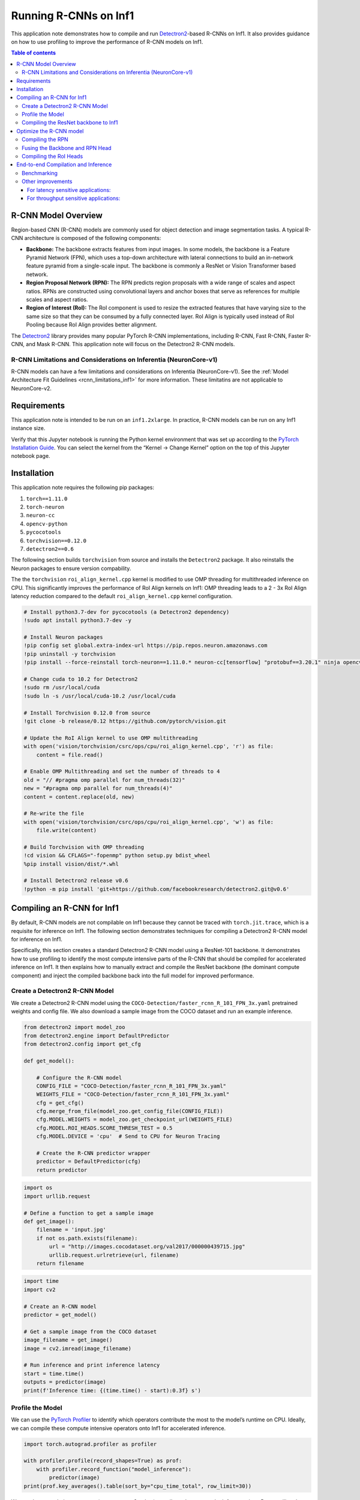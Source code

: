 .. _torch-neuron-r-cnn-app-note:

Running R-CNNs on Inf1
======================

This application note demonstrates how to compile and run
`Detectron2 <https://github.com/facebookresearch/detectron2>`__-based
R-CNNs on Inf1. It also provides guidance on how to use profiling to
improve the performance of R-CNN models on Inf1.

.. contents:: Table of contents
   :local:


R-CNN Model Overview
--------------------

Region-based CNN (R-CNN) models are commonly used for object detection
and image segmentation tasks. A typical R-CNN architecture is composed
of the following components:

-  **Backbone:** The backbone extracts features from input images. In
   some models, the backbone is a Feature Pyramid Network (FPN), which
   uses a top-down architecture with lateral connections to build an
   in-network feature pyramid from a single-scale input. The backbone is
   commonly a ResNet or Vision Transformer based network.
-  **Region Proposal Network (RPN):** The RPN predicts region proposals
   with a wide range of scales and aspect ratios. RPNs are constructed
   using convolutional layers and anchor boxes that serve as references
   for multiple scales and aspect ratios.
-  **Region of Interest (RoI):** The RoI component is used to resize the
   extracted features that have varying size to the same size so that
   they can be consumed by a fully connected layer. RoI Align is
   typically used instead of RoI Pooling because RoI Align provides
   better alignment.

The `Detectron2 <https://github.com/facebookresearch/detectron2>`__
library provides many popular PyTorch R-CNN implementations, including
R-CNN, Fast R-CNN, Faster R-CNN, and Mask R-CNN. This application note will
focus on the Detectron2 R-CNN models.

R-CNN Limitations and Considerations on Inferentia (NeuronCore-v1)
~~~~~~~~~~~~~~~~~~~~~~~~~~~~~~~~~~~~~~~~~~~~~~~~~~~~~~~~~~~~~~~~~~

R-CNN models can have a few limitations and considerations on Inferentia
(NeuronCore-v1). See the :ref:`Model Architecture Fit Guidelines
<rcnn_limitations_inf1>` for more information. These limitatins are not
applicable to NeuronCore-v2.

Requirements
------------

This application note is intended to be run on an ``inf1.2xlarge``. In practice,
R-CNN models can be run on any Inf1 instance size.

Verify that this Jupyter notebook is running the Python kernel
environment that was set up according to the `PyTorch Installation
Guide <https://awsdocs-neuron.readthedocs-hosted.com/en/latest/frameworks/torch/torch-neuron/setup/pytorch-install.html>`__.
You can select the kernel from the “Kernel -> Change Kernel” option on
the top of this Jupyter notebook page.

Installation
------------

This application note requires the following pip packages:

1. ``torch==1.11.0``
2. ``torch-neuron``
3. ``neuron-cc``
4. ``opencv-python``
5. ``pycocotools``
6. ``torchvision==0.12.0``
7. ``detectron2==0.6``

The following section builds ``torchvision`` from source and installs
the ``Detectron2`` package. It also reinstalls the Neuron packages to ensure
version compability.

The the ``torchvision`` ``roi_align_kernel.cpp`` kernel is modified to
use OMP threading for multithreaded inference on CPU. This significantly
improves the performance of RoI Align kernels on Inf1: OMP threading
leads to a 2 - 3x RoI Align latency reduction compared to the default
``roi_align_kernel.cpp`` kernel configuration.

.. code:: ipython3

    # Install python3.7-dev for pycocotools (a Detectron2 dependency)
    !sudo apt install python3.7-dev -y
    
    # Install Neuron packages
    !pip config set global.extra-index-url https://pip.repos.neuron.amazonaws.com
    !pip uninstall -y torchvision
    !pip install --force-reinstall torch-neuron==1.11.0.* neuron-cc[tensorflow] "protobuf==3.20.1" ninja opencv-python
    
    # Change cuda to 10.2 for Detectron2
    !sudo rm /usr/local/cuda
    !sudo ln -s /usr/local/cuda-10.2 /usr/local/cuda
    
    # Install Torchvision 0.12.0 from source
    !git clone -b release/0.12 https://github.com/pytorch/vision.git
    
    # Update the RoI Align kernel to use OMP multithreading
    with open('vision/torchvision/csrc/ops/cpu/roi_align_kernel.cpp', 'r') as file:
        content = file.read()
    
    # Enable OMP Multithreading and set the number of threads to 4
    old = "// #pragma omp parallel for num_threads(32)"
    new = "#pragma omp parallel for num_threads(4)"
    content = content.replace(old, new)
    
    # Re-write the file
    with open('vision/torchvision/csrc/ops/cpu/roi_align_kernel.cpp', 'w') as file:
        file.write(content)
    
    # Build Torchvision with OMP threading
    !cd vision && CFLAGS="-fopenmp" python setup.py bdist_wheel
    %pip install vision/dist/*.whl
    
    # Install Detectron2 release v0.6
    !python -m pip install 'git+https://github.com/facebookresearch/detectron2.git@v0.6'

Compiling an R-CNN for Inf1
---------------------------

By default, R-CNN models are not compilable on Inf1 because they cannot
be traced with ``torch.jit.trace``, which is a requisite for inference
on Inf1. The following section demonstrates techniques for compiling a
Detectron2 R-CNN model for inference on Inf1.

Specifically, this section creates a standard Detectron2 R-CNN model
using a ResNet-101 backbone. It demonstrates how to use profiling to
identify the most compute intensive parts of the R-CNN that should be
compiled for accelerated inference on Inf1. It then explains how to
manually extract and compile the ResNet backbone (the dominant compute
component) and inject the compiled backbone back into the full model for
improved performance.

Create a Detectron2 R-CNN Model
~~~~~~~~~~~~~~~~~~~~~~~~~~~~~~~

We create a Detectron2 R-CNN model using the
``COCO-Detection/faster_rcnn_R_101_FPN_3x.yaml`` pretrained weights and
config file. We also download a sample image from the COCO dataset and
run an example inference.

.. code:: ipython3

    from detectron2 import model_zoo
    from detectron2.engine import DefaultPredictor
    from detectron2.config import get_cfg
    
    def get_model():
    
        # Configure the R-CNN model
        CONFIG_FILE = "COCO-Detection/faster_rcnn_R_101_FPN_3x.yaml"
        WEIGHTS_FILE = "COCO-Detection/faster_rcnn_R_101_FPN_3x.yaml"
        cfg = get_cfg()
        cfg.merge_from_file(model_zoo.get_config_file(CONFIG_FILE))
        cfg.MODEL.WEIGHTS = model_zoo.get_checkpoint_url(WEIGHTS_FILE)
        cfg.MODEL.ROI_HEADS.SCORE_THRESH_TEST = 0.5
        cfg.MODEL.DEVICE = 'cpu'  # Send to CPU for Neuron Tracing
    
        # Create the R-CNN predictor wrapper
        predictor = DefaultPredictor(cfg)
        return predictor

.. code:: ipython3

    import os
    import urllib.request
    
    # Define a function to get a sample image
    def get_image():
        filename = 'input.jpg'
        if not os.path.exists(filename):
            url = "http://images.cocodataset.org/val2017/000000439715.jpg"
            urllib.request.urlretrieve(url, filename)
        return filename

.. code:: ipython3

    import time
    import cv2
    
    # Create an R-CNN model
    predictor = get_model()
    
    # Get a sample image from the COCO dataset
    image_filename = get_image()
    image = cv2.imread(image_filename)
    
    # Run inference and print inference latency
    start = time.time()
    outputs = predictor(image)
    print(f'Inference time: {(time.time() - start):0.3f} s')

Profile the Model
~~~~~~~~~~~~~~~~~

We can use the `PyTorch
Profiler <https://pytorch.org/docs/stable/profiler.html>`__ to identify
which operators contribute the most to the model’s runtime on CPU.
Ideally, we can compile these compute intensive operators onto Inf1 for
accelerated inference.

.. code:: ipython3

    import torch.autograd.profiler as profiler
    
    with profiler.profile(record_shapes=True) as prof:
        with profiler.record_function("model_inference"):
            predictor(image)
    print(prof.key_averages().table(sort_by="cpu_time_total", row_limit=30))

We see that convolution operators (``aten::convolution``) contribute the
most to the inference time. By compiling these convolution operators to
Inf1, we can improve performance of the R-CNN model. We can print the
R-CNN model architecture to see which layers contain the
``aten::convolution`` operators:

.. code:: ipython3

    print(predictor.model)

We observe that the ResNet FPN backbone
(`predictor.model.backbone <https://github.com/facebookresearch/detectron2/blob/v0.6/detectron2/modeling/backbone/fpn.py>`__ L17-L162)
contains the majority of convolution operators in the model. The RPN
(`predictor.model.proposal_generator <https://github.com/facebookresearch/detectron2/blob/v0.6/detectron2/modeling/proposal_generator/rpn.py>`__ L181-L533)
also contains a few convolutions. Based on this, we should try to
compile the ResNet backbone and RPN onto Inf1 to maximize performance.

Compiling the ResNet backbone to Inf1
~~~~~~~~~~~~~~~~~~~~~~~~~~~~~~~~~~~~~

In this section we demonstrate how to compile the ResNet backbone to
Inf1 and use it for inference.

We “extract” the backbone by accessing it using
``predictor.model.backbone``. We compile the backbone using
``strict=False`` because the backbone outputs a dictionary. We use a
fixed input shape (``800 x 800``) for compilation. This will be the
input shape that all inputs will be resized to during inference. This
section also defines a basic preprocessing function (mostly derived from
the Detectron2 R-CNN
`DefaultPredictor <https://github.com/facebookresearch/detectron2/blob/45b3fcea6e76bf7a351e54e01c7d6e1a3a0100a5/detectron2/engine/defaults.py>`__
module L308-L318) that reshapes inputs to ``800 x 800``.

We also create a ``NeuronRCNN`` wrapper that we use to inject the
compiled backbone back into the model by dynamically replacing the
``predictor.model.backbone`` attribute with the compiled model.

.. code:: ipython3

    import torch
    import torch_neuron 
    
    example = torch.rand([1, 3, 800, 800])
    
    # Use `with torch.no_grad():` to avoid a jit tracing issue in the ResNet backbone
    with torch.no_grad():
        neuron_backbone = torch_neuron.trace(predictor.model.backbone, example, strict=False)
    
    backbone_filename = 'backbone.pt'
    torch.jit.save(neuron_backbone, backbone_filename)

.. code:: ipython3

    from detectron2.modeling.meta_arch.rcnn import GeneralizedRCNN
    from torch.jit import ScriptModule

    class NeuronRCNN(torch.nn.Module):
        """
        Creates a `NeuronRCNN` wrapper that injects the compiled backbone into
        the R-CNN model. It also stores the `size_divisibility` attribute from
        the original backbone.
        """
    
        def __init__(self, model: GeneralizedRCNN, neuron_backbone: ScriptModule) -> None:
            super().__init__()
    
            # Keep track of the backbone variables
            size_divisibility = model.backbone.size_divisibility
    
            # Load and inject the compiled backbone
            model.backbone = neuron_backbone
    
            # Set backbone variables
            setattr(model.backbone, 'size_divisibility', size_divisibility)
    
            self.model = model
    
        def forward(self, x):
            return self.model(x)

.. code:: ipython3

    # Create the R-CNN with the compiled backbone
    neuron_rcnn = NeuronRCNN(predictor.model, neuron_backbone)
    neuron_rcnn.eval()

    # Print the R-CNN architecture to verify the backbone is now the
    # `neuron_backbone` (shows up as `RecursiveScriptModule`)
    print(neuron_rcnn)

.. code:: ipython3

    def preprocess(original_image, predictor):
        """
        A basic preprocessing function that sets the input height=800 and 
        input width=800. The function is derived from the preprocessing
        steps in the Detectron2 `DefaultPredictor` module.
        """
    
        height, width = original_image.shape[:2]
        resize_func = predictor.aug.get_transform(original_image)
        resize_func.new_h = 800 # Override height
        resize_func.new_w = 800 # Override width
        image = resize_func.apply_image(original_image)
        image = torch.as_tensor(image.astype("float32").transpose(2, 0, 1))
        inputs = {"image": image, "height": height, "width": width}
        return inputs

.. code:: ipython3

    # Get a resized input using the sample image
    inputs = preprocess(image, get_model())
    
    # Run inference and print inference latency
    start = time.time()
    for _ in range(10):
        outputs = neuron_rcnn([inputs])[0]
    print(f'Inference time: {((time.time() - start)/10):0.3f} s')

.. code:: ipython3

    with profiler.profile(record_shapes=True) as prof:
        with profiler.record_function("model_inference"):
            neuron_rcnn([inputs])
    print(prof.key_averages().table(sort_by="cpu_time_total", row_limit=30))

By running the backbone on Inf1, the overall runtime is already
significantly improved. The count and runtime of ``aten::convolution``
operators is also decreased. We now see a ``neuron::forward_v2``
operator which is the compiled backbone.

Optimize the R-CNN model
------------------------

Compiling the RPN
~~~~~~~~~~~~~~~~~

Looking at the profiling, we see that there are still several
``aten::convolution``, ``aten::linear``, and ``aten::addmm`` operators
that significantly contribute to the model’s overall latency. By
inspecting the model architecture and code, we can determine that the
majority of these operators are contained in the RPN module
(`predictor.model.proposal_generator <https://github.com/facebookresearch/detectron2/blob/v0.6/detectron2/modeling/proposal_generator/rpn.py>`__ L181-L533).

To improve the model performance, we will extract the RPN Head and
compile it on Inf1 to increase the number of operators that are running
on Inf1. We only compile the RPN Head because the RPN Anchor Generator
contains objects that are not traceable with ``torch.jit.trace``.

The RPN Head contains five layers that run inference on multiple resized
inputs. In order to compile the RPN Head, we create a list of tensors
that contain the input (“``features``”) shapes that the RPN Head uses at
each layer. These tensor shapes can be determined by printing the input
shapes in the RPN Head ``forward`` function
(``predictor.model.proposal_generator.rpn_head.forward``).

We also create a new ``NeuronRCNN`` wrapper that injects both the
compiled backbone and RPN Head into the R-CNN model.

.. code:: ipython3

    import math
    
    input_shape = [1, 3, 800, 800] # Overall input shape at inference time
    
    # Create the list example of RPN inputs using the resizing logic from the RPN Head
    features = list()
    for i in [0, 1, 2, 3, 4]:
        ratio = 1 / (4 * 2**i)
        x_i_h = math.ceil(input_shape[2] * ratio)
        x_i_w = math.ceil(input_shape[3] * ratio)
        feature = torch.zeros(1, 256, x_i_h, x_i_w)
        features.append(feature)

.. code:: ipython3

    # Extract and compile the RPN Head
    neuron_rpn_head = torch_neuron.trace(predictor.model.proposal_generator.rpn_head, [features])
    rpn_head_filename = 'rpn_head.pt'
    torch.jit.save(neuron_rpn_head, rpn_head_filename)

.. code:: ipython3

    class NeuronRCNN(torch.nn.Module):
        """
        Creates a wrapper that injects the compiled backbone and RPN Head
        into the R-CNN model.
        """
    
        def __init__(self, model: GeneralizedRCNN, neuron_backbone: ScriptModule, neuron_rpn_head: ScriptModule) -> None:
            super().__init__()
    
            # Keep track of the backbone variables
            size_divisibility = model.backbone.size_divisibility
    
            # Inject the compiled backbone
            model.backbone = neuron_backbone
    
            # Set backbone variables
            setattr(model.backbone, 'size_divisibility', size_divisibility)
    
            # Inject the compiled RPN Head
            model.proposal_generator.rpn_head = neuron_rpn_head
    
            self.model = model
    
        def forward(self, x):
            return self.model(x)

.. code:: ipython3

    # Create the R-CNN with the compiled backbone and RPN Head
    predictor = get_model()
    neuron_rcnn = NeuronRCNN(predictor.model, neuron_backbone, neuron_rpn_head)
    neuron_rcnn.eval()

    # Print the R-CNN architecture to verify the compiled modules show up
    print(neuron_rcnn)

.. code:: ipython3

    # Run inference and print inference latency
    start = time.time()
    for _ in range(10):
        outputs = neuron_rcnn([inputs])[0]
    print(f'Inference time: {((time.time() - start)/10):0.3f} s')

.. code:: ipython3

    with profiler.profile(record_shapes=True) as prof:
        with profiler.record_function("model_inference"):
            neuron_rcnn([inputs])
    print(prof.key_averages().table(sort_by="cpu_time_total", row_limit=30))

By running the compiled backbone and RPN Head on Inf1, the overall
runtime is improved. Once again, the number and runtime of
``aten::convolution`` operators is also decreased. We now see two
``neuron::forward_v2`` operators which correspond to the compiled
backbone and RPN Head.

Fusing the Backbone and RPN Head
~~~~~~~~~~~~~~~~~~~~~~~~~~~~~~~~

It is typically preferable to compile fewer independent models
(“subgraphs”) on Inf1. Combining models and compiling them as a single
subgraph enables the Neuron compiler to perform additional optimizations
and reduces the I/O data transfer between CPU and NeuronCores between
each subgraph.

In this section, we “fuse” the ResNet backbone and RPN Head into a
single model that we compile on Inf1. We create the
``NeuronFusedBackboneRPNHead`` wrapper to create a compilable model that
contains both the ResNet backbone
(`predictor.model.backbone <https://github.com/facebookresearch/detectron2/blob/v0.6/detectron2/modeling/backbone/fpn.py>`__ L17-L162)
and RPN Head
(`predictor.model.proposal_generator <https://github.com/facebookresearch/detectron2/blob/v0.6/detectron2/modeling/proposal_generator/rpn.py>`__ L181-L533).
We also output the ``features`` because it is used downstream by the RoI
Heads. We compile this ``NeuronFusedBackboneRPNHead`` wrapper as
``neuron_backbone_rpn``. We then create a separate ``BackboneRPN``
wrapper that we use to inject the ``neuron_backbone_rpn`` in place of
the original backbone and RPN Head. We also copy the remainder of the
RPN ``forward`` code
(`predictor.model.proposal_generator.forward <https://github.com/facebookresearch/detectron2/blob/v0.6/detectron2/modeling/proposal_generator/rpn.py>`__ L431-L480)
to create a “fused” backbone + RPN module. Lastly, we re-write the
``NeuronRCNN`` wrapper to use the fused backbone + RPN module. The
``NeuronRCNN`` wrapper also uses the ``predictor.model`` ``forward``
code to re-write the rest of the R-CNN model forward function.

.. code:: ipython3

    class NeuronFusedBackboneRPNHead(torch.nn.Module):
        """
        Wrapper to compile the fused ResNet backbone and RPN Head.
        """
    
        def __init__(self, model: GeneralizedRCNN) -> None:
            super().__init__()
            self.backbone = model.backbone
            self.rpn_head = model.proposal_generator.rpn_head
            self.in_features = model.proposal_generator.in_features
    
        def forward(self, x):
            features = self.backbone(x)
            features_ = [features[f] for f in self.in_features]
            return self.rpn_head(features_), features

.. code:: ipython3

    # Create the wrapper with the combined backbone and RPN Head
    predictor = get_model()
    backbone_rpn_wrapper = NeuronFusedBackboneRPNHead(predictor.model)
    backbone_rpn_wrapper.eval()
    
    # Compile the wrapper
    example = torch.rand([1, 3, 800, 800])
    
    with torch.no_grad():
        neuron_backbone_rpn_head = torch_neuron.trace(
            backbone_rpn_wrapper, example, strict=False)
    
    backbone_rpn_filename = 'backbone_rpn.pt'
    torch.jit.save(neuron_backbone_rpn_head, backbone_rpn_filename)

.. code:: ipython3

    class BackboneRPN(torch.nn.Module):
        """
        Wrapper that uses the compiled `neuron_backbone_rpn` instead
        of the original backbone and RPN Head. We copy the remainder
        of the RPN `forward` code (`predictor.model.proposal_generator.forward`)
        to create a "fused" backbone + RPN module.
        """
    
        def __init__(self, model: GeneralizedRCNN) -> None:
            super().__init__()
            self.backbone_rpn_head = NeuronFusedBackboneRPNHead(model)
            self._rpn = model.proposal_generator
            self.in_features = model.proposal_generator.in_features
    
        def forward(self, images):
            preds, features = self.backbone_rpn_head(images.tensor)
            features_ = [features[f] for f in self.in_features]
            pred_objectness_logits, pred_anchor_deltas = preds
            anchors = self._rpn.anchor_generator(features_)
    
            # Transpose the Hi*Wi*A dimension to the middle:
            pred_objectness_logits = [
                # (N, A, Hi, Wi) -> (N, Hi, Wi, A) -> (N, Hi*Wi*A)
                score.permute(0, 2, 3, 1).flatten(1)
                for score in pred_objectness_logits
            ]
            pred_anchor_deltas = [
                # (N, A*B, Hi, Wi) -> (N, A, B, Hi, Wi) -> (N, Hi, Wi, A, B) -> (N, Hi*Wi*A, B)
                x.view(x.shape[0], -1, self._rpn.anchor_generator.box_dim,
                       x.shape[-2], x.shape[-1])
                .permute(0, 3, 4, 1, 2)
                .flatten(1, -2)
                for x in pred_anchor_deltas
            ]
    
            proposals = self._rpn.predict_proposals(
                anchors, pred_objectness_logits, pred_anchor_deltas, images.image_sizes
            )
            return proposals, features

.. code:: ipython3

    class NeuronRCNN(torch.nn.Module):
        """
        Wrapper that uses the fused backbone + RPN module and re-writes
        the rest of the R-CNN `model` `forward` function.
        """
    
        def __init__(self, model: GeneralizedRCNN) -> None:
            super().__init__()
    
            # Use the fused Backbone + RPN
            self.backbone_rpn = BackboneRPN(model)
    
            self.roi_heads = model.roi_heads
    
            self.preprocess_image = model.preprocess_image
            self._postprocess = model._postprocess
    
        def forward(self, batched_inputs):
            images = self.preprocess_image(batched_inputs)
            proposals, features = self.backbone_rpn(images)
            results, _ = self.roi_heads(images, features, proposals, None)
            return self._postprocess(results, batched_inputs, images.image_sizes)

.. code:: ipython3

    # Create the new NeuronRCNN wrapper with the combined backbone and RPN Head
    predictor = get_model()
    neuron_rcnn = NeuronRCNN(predictor.model)
    neuron_rcnn.eval()

    # Inject the Neuron compiled models
    neuron_rcnn.backbone_rpn.backbone_rpn_head = neuron_backbone_rpn_head

    # Print the R-CNN architecture to verify the compiled modules show up
    print(neuron_rcnn)

.. code:: ipython3

    # Run inference and print inference latency
    start = time.time()
    for _ in range(10):
        outputs = neuron_rcnn([inputs])[0]
    print(f'Inference time: {((time.time() - start)/10):0.3f} s')

.. code:: ipython3

    with profiler.profile(record_shapes=True) as prof:
        with profiler.record_function("model_inference"):
            neuron_rcnn([inputs])
    print(prof.key_averages().table(sort_by="cpu_time_total", row_limit=30))

By running the fused backbone + RPN Head on Inf1, the overall runtime is
improved again. We now see a single ``neuron::forward_v2`` operator with
a lower runtime than the previous combined runtime of the two separate
``neuron::forward_v2`` operators.

Compiling the RoI Heads
~~~~~~~~~~~~~~~~~~~~~~~

In this section, we extract and compile part of RoI Heads module
(`predictor.model.roi_heads <https://github.com/facebookresearch/detectron2/blob/v0.6/detectron2/modeling/roi_heads/roi_heads.py>`__ L530-L778).
This will run most of the remaining ``aten::linear`` and ``aten::addmm``
operators on Inf1. We cannot extract the entire RoI Heads module because
it contains unsupported operators. Thus, we create a
``NeuronBoxHeadBoxPredictor`` wrapper that extracts specific parts of
the ``roi_heads`` for compilation. The example input for compilation is
the shape of the input into the ``self.roi_heads.box_head.forward``
function. We write another wrapper, ``ROIHead`` that combines the
compiled ``roi_heads`` into the rest of the RoI module. The
``_forward_box`` and ``forward`` functions are from the
``predictor.model.roi_heads`` module. We re-write the ``NeuronRCNN``
wrapper to use the optimized RoI Heads wrapper as well as the fused
backbone + RPN module.

.. code:: ipython3

    class NeuronBoxHeadBoxPredictor(torch.nn.Module):
        """
        Wrapper that extracts the RoI Box Head and Box Predictor
        for compilation.
        """
    
        def __init__(self, model: GeneralizedRCNN) -> None:
            super().__init__()
            self.roi_heads = model.roi_heads
    
        def forward(self, box_features):
            box_features = self.roi_heads.box_head(box_features)
            predictions = self.roi_heads.box_predictor(box_features)
            return predictions

.. code:: ipython3

    # Create the NeuronBoxHeadBoxPredictor wrapper
    predictor = get_model()
    box_head_predictor = NeuronBoxHeadBoxPredictor(predictor.model)
    box_head_predictor.eval()

    # Compile the wrapper
    example = torch.rand([1000, 256, 7, 7])
    neuron_box_head_predictor = torch_neuron.trace(box_head_predictor, example)

    roi_head_filename = 'box_head_predictor.pt'
    torch.jit.save(neuron_box_head_predictor, roi_head_filename)

.. code:: ipython3

    class ROIHead(torch.nn.Module):
        """
        Wrapper that combines the compiled `roi_heads` into the
        rest of the RoI module. The `_forward_box` and `forward`
        functions are from the `predictor.model.roi_heads` module.
        """
    
        def __init__(self, model: GeneralizedRCNN) -> None:
            super().__init__()
            self.roi_heads = model.roi_heads
            self.neuron_box_head_predictor = NeuronBoxHeadBoxPredictor(model)
    
        def _forward_box(self, features, proposals):
            features = [features[f] for f in self.roi_heads.box_in_features]
            box_features = self.roi_heads.box_pooler(
                features, [x.proposal_boxes for x in proposals])
            predictions = self.neuron_box_head_predictor(box_features)
            pred_instances, _ = self.roi_heads.box_predictor.inference(
                predictions, proposals)
            return pred_instances
    
        def forward(self, images, features, proposals, targets=None):
            pred_instances = self._forward_box(features, proposals)
            pred_instances = self.roi_heads.forward_with_given_boxes(
                features, pred_instances)
            return pred_instances, {}

.. code:: ipython3

    class NeuronRCNN(torch.nn.Module):
        """
        Wrapper that uses the fused backbone + RPN module and the optimized RoI
        Heads wrapper
        """
    
        def __init__(self, model: GeneralizedRCNN) -> None:
            super().__init__()
    
            # Create fused Backbone + RPN
            self.backbone_rpn = BackboneRPN(model)
    
            # Create Neuron RoI Head
            self.roi_heads = ROIHead(model)
    
            # Define pre and post-processing functions
            self.preprocess_image = model.preprocess_image
            self._postprocess = model._postprocess
    
        def forward(self, batched_inputs):
            images = self.preprocess_image(batched_inputs)
            proposals, features = self.backbone_rpn(images)
            results, _ = self.roi_heads(images, features, proposals, None)
            return self._postprocess(results, batched_inputs, images.image_sizes)

.. code:: ipython3

    # Initialize an R-CNN on CPU
    predictor = get_model()

    # Create the Neuron R-CNN on CPU
    neuron_rcnn = NeuronRCNN(predictor.model)
    neuron_rcnn.eval()

    # Inject the Neuron compiled models
    neuron_rcnn.backbone_rpn.backbone_rpn_head = neuron_backbone_rpn_head
    neuron_rcnn.roi_heads.neuron_box_head_predictor = neuron_box_head_predictor

.. code:: ipython3

    # Run inference and print inference latency
    start = time.time()
    for _ in range(10):
        outputs = neuron_rcnn([inputs])[0]
    print(f'CPU Inference time: {((time.time() - start)/10):0.3f} s')

.. code:: ipython3

    with profiler.profile(record_shapes=True) as prof:
        with profiler.record_function("model_inference"):
            neuron_rcnn([inputs])
    print(prof.key_averages().table(sort_by="cpu_time_total", row_limit=30))

Although the overall latency didn’t change significantly, running more
of the model on Inf1 instead of CPU will free up CPU resources when
multiple models are running in parallel.

End-to-end Compilation and Inference
------------------------------------

In this section we provide standalone code that compiles and runs an
optimized Detectron2 R-CNN on Inf1. Most of the code in this section is
from the previous sections in this application note and it’s
consolidated here for easy deployment. This section has the following
main componennts:

1. Preprocessing and compilation functions
2. Wrappers that extract the R-CNN ResNet backbone, RPN Head, and RoI
   Head for compilation on Inf1.
3. A ``NeuronRCNN`` wrapper that creates an optimized end-to-end
   Detectron2 R-CNN model for inference on Inf1
4. Benchmarking code that runs parallelized inference for optimized
   throughput on Inf1

Benchmarking
~~~~~~~~~~~~

In the benchmarkinng section, we load multiple optimized RCNN models and
run them in parallel to maximize throughput.

We use the experimental NeuronCore placement API,
``torch_neuron.experimental.neuron_cores_context()``, to ensure all
compiled models in an optimized RCNN model are loaded onto the same
NeuronCore. Please note that the functionality and API of
``torch_neuron.experimental.neuron_cores_context()`` might change in
future releases.

We define a simple benchmark function that loads four optimized RCNN
models onto four separate NeuronCores, runs multithreaded inference, and
calculates the corresponding latency and throughput. We benchmark
various numbers of loaded models to show the impact of parallelism.

We observe that throughput increases (at the cost of latency) when more
models are run in parallel on Inf1. Increasing the number of worker
threads also improves throughput.

Other improvements
~~~~~~~~~~~~~~~~~~

There are many additional optimizations that can be applied to RCNN
models on Inf1 depending on the application:

For latency sensitive applications:
^^^^^^^^^^^^^^^^^^^^^^^^^^^^^^^^^^^

-  Each of the five layers in the RPN head can be parallelized to
   decrease the overall latency.
-  The number of OMP Threads can be increased in the ROI Align kernel.
   Both of these optimizations will improve latency at the cost of
   decreasing throughput.

For throughput sensitive applications:
^^^^^^^^^^^^^^^^^^^^^^^^^^^^^^^^^^^^^^

-  The input batch size can be increased to improve the NeuronCore
   utilization.

.. code:: ipython3

    import time
    import os
    import urllib.request
    from typing import Any, Union, Callable
    
    import cv2
    import numpy as np
    from concurrent.futures import ThreadPoolExecutor
    
    import torch
    import torch_neuron
    
    from detectron2 import model_zoo
    from detectron2.engine import DefaultPredictor
    from detectron2.config import get_cfg
    from detectron2.modeling.meta_arch.rcnn import GeneralizedRCNN
    
    
    # -----------------------------------------------------------------------------
    # Helper functions
    # -----------------------------------------------------------------------------
    
    def get_model():
    
        # Configure the R-CNN model
        CONFIG_FILE = "COCO-Detection/faster_rcnn_R_101_FPN_3x.yaml"
        WEIGHTS_FILE = "COCO-Detection/faster_rcnn_R_101_FPN_3x.yaml"
        cfg = get_cfg()
        cfg.merge_from_file(model_zoo.get_config_file(CONFIG_FILE))
        cfg.MODEL.WEIGHTS = model_zoo.get_checkpoint_url(WEIGHTS_FILE)
        cfg.MODEL.ROI_HEADS.SCORE_THRESH_TEST = 0.5
        cfg.MODEL.DEVICE = 'cpu'  # Send to CPU for Neuron Tracing
    
        # Create the R-CNN predictor wrapper
        predictor = DefaultPredictor(cfg)
        return predictor
    
    
    def get_image():
    
        # Get a sample image
        filename = 'input.jpg'
        if not os.path.exists(filename):
            url = "http://images.cocodataset.org/val2017/000000439715.jpg"
            urllib.request.urlretrieve(url, filename)
        return filename
    
    
    def preprocess(original_image, predictor):
        """
        A basic preprocessing function that sets the input height=800 and 
        input width=800. The function is derived from the preprocessing
        steps in the Detectron2 `DefaultPredictor` module.
        """
    
        height, width = original_image.shape[:2]
        resize_func = predictor.aug.get_transform(original_image)
        resize_func.new_h = 800 # Override height
        resize_func.new_w = 800 # Override width
        image = resize_func.apply_image(original_image)
        image = torch.as_tensor(image.astype("float32").transpose(2, 0, 1))
        inputs = {"image": image, "height": height, "width": width}
        return inputs
    
    
    # -----------------------------------------------------------------------------
    # Neuron modules
    # -----------------------------------------------------------------------------
    
    class NeuronFusedBackboneRPNHead(torch.nn.Module):
        """
        Wrapper to compile the fused ResNet backbone and RPN Head.
        """
    
        def __init__(self, model: GeneralizedRCNN) -> None:
            super().__init__()
            self.backbone = model.backbone
            self.rpn_head = model.proposal_generator.rpn_head
            self.in_features = model.proposal_generator.in_features
    
        def forward(self, x):
            features = self.backbone(x)
            features_ = [features[f] for f in self.in_features]
            return self.rpn_head(features_), features
    
    
    class BackboneRPN(torch.nn.Module):
        """
        Wrapper that uses the compiled `neuron_backbone_rpn` instead
        of the original backbone and RPN Head. We copy the remainder
        of the RPN `forward` code (`predictor.model.proposal_generator.forward`)
        to create a "fused" backbone + RPN module.
        """
    
        def __init__(self, model: GeneralizedRCNN) -> None:
            super().__init__()
            self.backbone_rpn_head = NeuronFusedBackboneRPNHead(model)
            self._rpn = model.proposal_generator
            self.in_features = model.proposal_generator.in_features
    
        def forward(self, images):
            preds, features = self.backbone_rpn_head(images.tensor)
            features_ = [features[f] for f in self.in_features]
            pred_objectness_logits, pred_anchor_deltas = preds
            anchors = self._rpn.anchor_generator(features_)
    
            # Transpose the Hi*Wi*A dimension to the middle:
            pred_objectness_logits = [
                # (N, A, Hi, Wi) -> (N, Hi, Wi, A) -> (N, Hi*Wi*A)
                score.permute(0, 2, 3, 1).flatten(1)
                for score in pred_objectness_logits
            ]
            pred_anchor_deltas = [
                # (N, A*B, Hi, Wi) -> (N, A, B, Hi, Wi) -> (N, Hi, Wi, A, B) -> (N, Hi*Wi*A, B)
                x.view(x.shape[0], -1, self._rpn.anchor_generator.box_dim,
                       x.shape[-2], x.shape[-1])
                .permute(0, 3, 4, 1, 2)
                .flatten(1, -2)
                for x in pred_anchor_deltas
            ]
    
            proposals = self._rpn.predict_proposals(
                anchors, pred_objectness_logits, pred_anchor_deltas, images.image_sizes
            )
            return proposals, features
    
    
    class NeuronBoxHeadBoxPredictor(torch.nn.Module):
        """
        Wrapper that extracts the RoI Box Head and Box Predictor
        for compilation.
        """
    
        def __init__(self, model: GeneralizedRCNN) -> None:
            super().__init__()
            self.roi_heads = model.roi_heads
    
        def forward(self, box_features):
            box_features = self.roi_heads.box_head(box_features)
            predictions = self.roi_heads.box_predictor(box_features)
            return predictions
    
    
    class ROIHead(torch.nn.Module):
        """
        Wrapper that combines the compiled `roi_heads` into the
        rest of the RoI module. The `_forward_box` and `forward`
        functions are from the `predictor.model.roi_heads` module.
        """
    
        def __init__(self, model: GeneralizedRCNN) -> None:
            super().__init__()
            self.roi_heads = model.roi_heads
            self.neuron_box_head_predictor = NeuronBoxHeadBoxPredictor(model)
    
        def _forward_box(self, features, proposals):
            features = [features[f] for f in self.roi_heads.box_in_features]
            box_features = self.roi_heads.box_pooler(
                features, [x.proposal_boxes for x in proposals])
            predictions = self.neuron_box_head_predictor(box_features)
            pred_instances, _ = self.roi_heads.box_predictor.inference(
                predictions, proposals)
            return pred_instances
    
        def forward(self, images, features, proposals, targets=None):
            pred_instances = self._forward_box(features, proposals)
            pred_instances = self.roi_heads.forward_with_given_boxes(
                features, pred_instances)
            return pred_instances, {}
    
    
    class NeuronRCNN(torch.nn.Module):
        """
        Wrapper that uses the fused backbone + RPN module and the optimized RoI
        Heads wrapper
        """
    
        def __init__(self, model: GeneralizedRCNN) -> None:
            super().__init__()
    
            # Create fused Backbone + RPN
            self.backbone_rpn = BackboneRPN(model)
    
            # Create Neuron RoI Head
            self.roi_heads = ROIHead(model)
    
            # Define pre and post-processing functions
            self.preprocess_image = model.preprocess_image
            self._postprocess = model._postprocess
    
        def forward(self, batched_inputs):
            images = self.preprocess_image(batched_inputs)
            proposals, features = self.backbone_rpn(images)
            results, _ = self.roi_heads(images, features, proposals, None)
            return self._postprocess(results, batched_inputs, images.image_sizes)
    
    
    # -----------------------------------------------------------------------------
    # Compilation functions
    # -----------------------------------------------------------------------------
    
    def compile(
        model: Union[Callable, torch.nn.Module],
        example_inputs: Any,
        filename: str,
        **kwargs
    ) -> torch.nn.Module:
        """
        Compiles the model for Inf1 if it doesn't already exist and saves it as the provided filename. 
        
        model: A module or function which defines a torch model or computation.
        example_inputs: An example set of inputs which will be passed to the
            `model` during compilation.
        filename: Name of the compiled model
        kwargs: Extra `torch_neuron.trace` kwargs
        """
    
        if not os.path.exists(filename):
            with torch.no_grad():
                compiled_model = torch_neuron.trace(model, example_inputs, **kwargs)
            torch.jit.save(compiled_model, filename)
    
    
    # -----------------------------------------------------------------------------
    # Benchmarking function
    # -----------------------------------------------------------------------------
    
    def benchmark(backbone_rpn_filename, roi_head_filename, inputs, 
                  n_models=4, batch_size=1, n_threads=4, iterations=200):
        """
        A simple benchmarking function that loads `n_models` optimized
        models onto separate NeuronCores, runs multithreaded inference,
        and calculates the corresponding latency and throughput.
        """
    
        # Load models
        models = list()
        for i in range(n_models):
            with torch_neuron.experimental.neuron_cores_context(i):
                # Create the RCNN with the fused backbone + RPN Head and compiled RoI Heads
                # Initialize an R-CNN on CPU
                predictor = get_model()

                # Create the Neuron R-CNN on CPU
                neuron_rcnn = NeuronRCNN(predictor.model)
                neuron_rcnn.eval()

                # Inject the Neuron compiled models
                neuron_rcnn.backbone_rpn.backbone_rpn_head = torch.jit.load(backbone_rpn_filename)
                neuron_rcnn.roi_heads.neuron_box_head_predictor = torch.jit.load(roi_head_filename)

                models.append(neuron_rcnn)
    
        # Warmup
        for _ in range(8):
            for model in models:
                model([inputs])
    
        latencies = []
    
        # Thread task
        def task(i):
            start = time.time()
            models[i]([inputs])
            finish = time.time()
            latencies.append((finish - start) * 1000)
    
        begin = time.time()
        with ThreadPoolExecutor(max_workers=n_threads) as pool:
            for i in range(iterations):
                pool.submit(task, i % n_models)
        end = time.time()
    
        # Compute metrics
        boundaries = [50, 95, 99]
        names = [f'Latency P{i} (ms)' for i in boundaries]
        percentiles = np.percentile(latencies, boundaries)
        duration = end - begin
    
        # Display metrics
        results = {
            'Samples': iterations,
            'Batch Size': batch_size,
            'Models': n_models,
            'Threads': n_threads,
            'Duration (s)': end - begin,
            'Throughput (inf/s)': (batch_size * iterations) / duration,
            **dict(zip(names, percentiles)),
        }
    
        print('-' * 80)
        pad = max(map(len, results))
        for key, value in results.items():
            if isinstance(value, float):
                print(f'{key + ":" :<{pad + 1}} {value:0.3f}')
            else:
                print(f'{key + ":" :<{pad + 1}} {value}')
        print()
    
    
    if __name__ == "__main__":
    
        # Create and compile the combined backbone and RPN Head wrapper
        backbone_rpn_filename = 'backbone_rpn.pt'
        predictor = get_model()
        backbone_rpn_wrapper = NeuronFusedBackboneRPNHead(predictor.model)
        backbone_rpn_wrapper.eval()
        example = torch.rand([1, 3, 800, 800])
        compile(backbone_rpn_wrapper, example, backbone_rpn_filename, strict=False)

        # Create and compile the RoI Head wrapper
        roi_head_filename = 'box_head_predictor.pt'
        predictor = get_model()
        box_head_predictor = NeuronBoxHeadBoxPredictor(predictor.model)
        box_head_predictor.eval()
        example = torch.rand([1000, 256, 7, 7])
        compile(box_head_predictor, example, roi_head_filename)

        # Download a sample image from the COCO dataset and read it
        image_filename = get_image()
        image = cv2.imread(image_filename)
        inputs = preprocess(image, get_model())
    
        # Benchmark the Neuron R-CNN model for various numbers of loaded models
        benchmark(backbone_rpn_filename, roi_head_filename, inputs, n_models=1, n_threads=1)
        benchmark(backbone_rpn_filename, roi_head_filename, inputs, n_models=1, n_threads=2)
        benchmark(backbone_rpn_filename, roi_head_filename, inputs, n_models=2, n_threads=2)
        benchmark(backbone_rpn_filename, roi_head_filename, inputs, n_models=2, n_threads=4)
        benchmark(backbone_rpn_filename, roi_head_filename, inputs, n_models=4, n_threads=4)
        benchmark(backbone_rpn_filename, roi_head_filename, inputs, n_models=4, n_threads=8)
